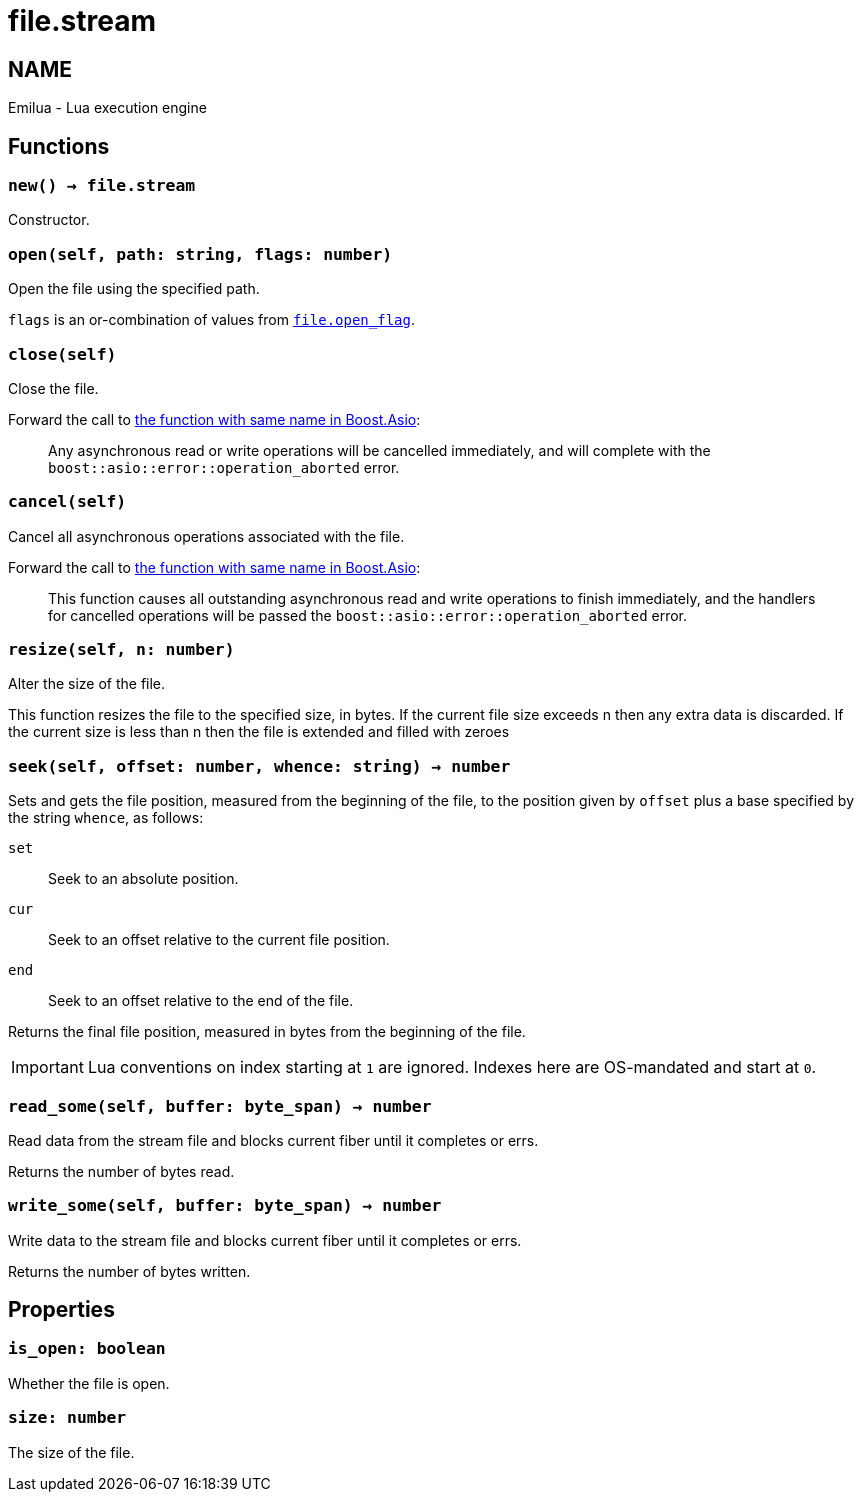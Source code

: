 = file.stream

ifeval::[{doctype} == manpage]

== NAME

Emilua - Lua execution engine

endif::[]

== Functions

=== `new() -> file.stream`

Constructor.

=== `open(self, path: string, flags: number)`

Open the file using the specified path.

`flags` is an or-combination of values from
link:../file.open_flag/[`file.open_flag`].

=== `close(self)`

Close the file.

Forward the call to
https://www.boost.org/doc/libs/1_78_0/doc/html/boost_asio/reference/basic_stream_file/close/overload2.html[the
function with same name in Boost.Asio]:

[quote]
____
Any asynchronous read or write operations will be cancelled immediately, and
will complete with the `boost::asio::error::operation_aborted` error.
____

=== `cancel(self)`

Cancel all asynchronous operations associated with the file.

Forward the call to
https://www.boost.org/doc/libs/1_78_0/doc/html/boost_asio/reference/basic_stream_file/cancel/overload2.html[the
function with same name in Boost.Asio]:

[quote]
____
This function causes all outstanding asynchronous read and write operations to
finish immediately, and the handlers for cancelled operations will be passed the
`boost::asio::error::operation_aborted` error.
____

=== `resize(self, n: number)`

Alter the size of the file.

This function resizes the file to the specified size, in bytes. If the current
file size exceeds n then any extra data is discarded. If the current size is
less than n then the file is extended and filled with zeroes

=== `seek(self, offset: number, whence: string) -> number`

Sets and gets the file position, measured from the beginning of the file, to the
position given by `offset` plus a base specified by the string `whence`, as
follows:

`set`:: Seek to an absolute position.
`cur`:: Seek to an offset relative to the current file position.
`end`:: Seek to an offset relative to the end of the file.

Returns the final file position, measured in bytes from the beginning of the
file.

IMPORTANT: Lua conventions on index starting at `1` are ignored. Indexes here
are OS-mandated and start at `0`.

=== `read_some(self, buffer: byte_span) -> number`

Read data from the stream file and blocks current fiber until it completes or
errs.

Returns the number of bytes read.

=== `write_some(self, buffer: byte_span) -> number`

Write data to the stream file and blocks current fiber until it completes or
errs.

Returns the number of bytes written.

== Properties

=== `is_open: boolean`

Whether the file is open.

=== `size: number`

The size of the file.
